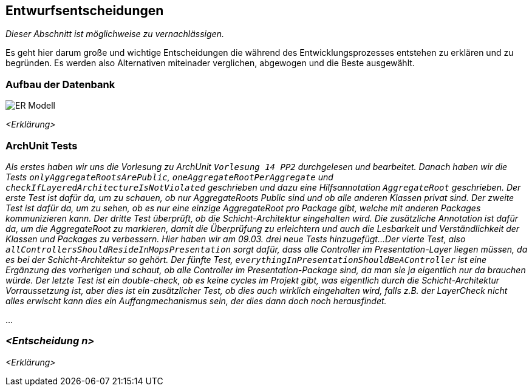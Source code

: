 [[section-design-decisions]]
== Entwurfsentscheidungen

****
_Dieser Abschnitt ist möglichweise zu vernachlässigen._

Es geht hier darum große und wichtige Entscheidungen die während des Entwicklungsprozesses entstehen zu erklären und zu begründen.
Es werden also Alternativen miteinader verglichen, abgewogen und die Beste ausgewählt.

****

=== Aufbau der Datenbank

image::ER-Modell.png[]

_<Erklärung>_

=== ArchUnit Tests

_Als erstes haben wir uns die Vorlesung zu ArchUnit `Vorlesung 14 PP2` durchgelesen und bearbeitet. Danach haben wir die Tests `onlyAggregateRootsArePublic`, `oneAggregateRootPerAggregate` und `checkIfLayeredArchitectureIsNotViolated` geschrieben und dazu eine Hilfsannotation `AggregateRoot` geschrieben.
Der erste Test ist dafür da, um zu schauen, ob nur AggregateRoots Public sind und ob alle anderen Klassen privat sind. 
Der zweite Test ist dafür da, um zu sehen, ob es nur eine einzige AggregateRoot pro Package gibt, welche mit anderen Packages kommunizieren kann.
Der dritte Test überprüft, ob die Schicht-Architektur eingehalten wird.
Die zusätzliche Annotation ist dafür da, um die AggregateRoot zu markieren, damit die Überprüfung zu erleichtern und auch die Lesbarkeit und Verständlichkeit der Klassen und Packages zu verbessern.
Hier haben wir am 09.03. drei neue Tests hinzugefügt...
Der vierte Test, also `allControllersShouldResideInMopsPresentation` sorgt dafür, dass alle Controller im Presentation-Layer liegen müssen, da es bei der Schicht-Architektur so gehört.
Der fünfte Test, `everythingInPresentationShouldBeAController` ist eine Ergänzung des vorherigen und schaut, ob alle Controller im Presentation-Package sind, da man sie ja eigentlich nur da brauchen würde.
Der letzte Test ist ein double-check, ob es keine cycles im Projekt gibt, was eigentlich durch die Schicht-Architektur Vorraussetzung ist, aber dies ist ein zusätzlicher Test, 
ob dies auch wirklich eingehalten wird, falls z.B. der LayerCheck nicht alles erwischt kann dies ein Auffangmechanismus sein, der dies dann doch noch herausfindet._

...

=== _<Entscheidung n>_

_<Erklärung>_
